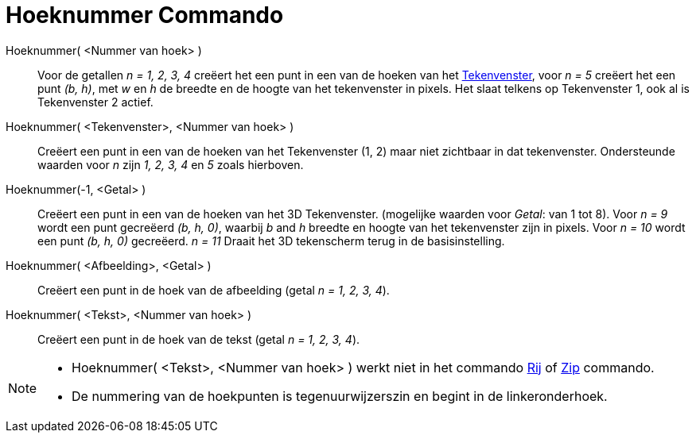= Hoeknummer Commando
:page-en: commands/Corner_Command
ifdef::env-github[:imagesdir: /nl/modules/ROOT/assets/images]

Hoeknummer( <Nummer van hoek> )::
  Voor de getallen _n = 1, 2, 3, 4_ creëert het een punt in een van de hoeken van het
  xref:/Tekenvenster.adoc[Tekenvenster], voor _n = 5_ creëert het een punt _(b, h)_, met _w_ en _h_ de breedte en de
  hoogte van het tekenvenster in pixels. Het slaat telkens op Tekenvenster 1, ook al is Tekenvenster 2 actief.
Hoeknummer( <Tekenvenster>, <Nummer van hoek> )::
  Creëert een punt in een van de hoeken van het Tekenvenster (1, 2) maar niet zichtbaar in dat tekenvenster.
  Ondersteunde waarden voor _n_ zijn _1, 2, 3, 4_ en _5_ zoals hierboven.

Hoeknummer(-1, <Getal> )::
  Creëert een punt in een van de hoeken van het 3D Tekenvenster. (mogelijke waarden voor _Getal_: van 1 tot 8). Voor _n
  = 9_ wordt een punt gecreëerd _(b, h, 0)_, waarbij _b_ and _h_ breedte en hoogte van het tekenvenster zijn in pixels.
  Voor _n = 10_ wordt een punt _(b, h, 0)_ gecreëerd. _n = 11_ Draait het 3D tekenscherm terug in de basisinstelling.
Hoeknummer( <Afbeelding>, <Getal> )::
  Creëert een punt in de hoek van de afbeelding (getal _n = 1, 2, 3, 4_).
Hoeknummer( <Tekst>, <Nummer van hoek> )::
  Creëert een punt in de hoek van de tekst (getal _n = 1, 2, 3, 4_).

[NOTE]
====

* Hoeknummer( <Tekst>, <Nummer van hoek> ) werkt niet in het commando xref:/commands/Rij.adoc[Rij] of
xref:/commands/Zip.adoc[Zip] commando.
* De nummering van de hoekpunten is tegenuurwijzerszin en begint in de linkeronderhoek.

====
